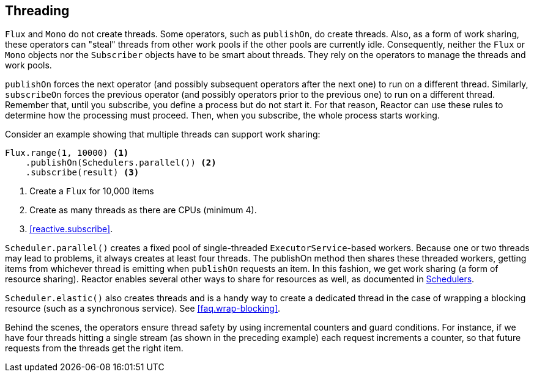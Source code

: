 [[threading]]
== Threading

`Flux` and `Mono` do not create threads. Some operators, such as `publishOn`, do create
threads. Also, as a form of work sharing, these operators can "steal" threads from other
work pools if the other pools are currently idle. Consequently, neither the `Flux` or
`Mono` objects nor the `Subscriber` objects have to be smart about threads. They rely on
the operators to manage the threads and work pools.

`publishOn` forces the next operator (and possibly subsequent operators after the next
one) to run on a different thread. Similarly, `subscribeOn` forces the previous operator
(and possibly operators prior to the previous one) to run on a different thread. Remember
that, until you subscribe, you define a process but do not start it. For that reason,
Reactor can use these rules to determine how the processing must proceed. Then, when you
subscribe, the whole process starts working.

Consider an example showing that multiple threads can support work sharing:

[source,java]
----
Flux.range(1, 10000) <1>
    .publishOn(Schedulers.parallel()) <2>
    .subscribe(result) <3>
----
<1> Create a `Flux` for 10,000 items
<2> Create as many threads as there are CPUs (minimum 4).
<3> <<reactive.subscribe>>.

`Scheduler.parallel()` creates a fixed pool of single-threaded `ExecutorService`-based
workers. Because one or two threads may lead to problems, it always creates at least four
threads. The publishOn method then shares these threaded workers, getting items from
whichever thread is emitting when `publishOn` requests an item. In this fashion, we get
work  sharing (a form of resource sharing). Reactor enables several other ways to share
for  resources as well, as documented in
https://projectreactor.io/docs/core/release/api/reactor/core/scheduler/Schedulers.html[Schedulers].

`Scheduler.elastic()` also creates threads and is a handy way to create a dedicated
thread in the case of wrapping a blocking resource (such as a synchronous service). See
<<faq.wrap-blocking>>.

Behind the scenes, the operators ensure thread safety by using incremental counters and
guard conditions. For instance, if we have four threads hitting a single stream (as shown
in the preceding example) each request increments a counter, so that future requests from
the threads get the right item.
